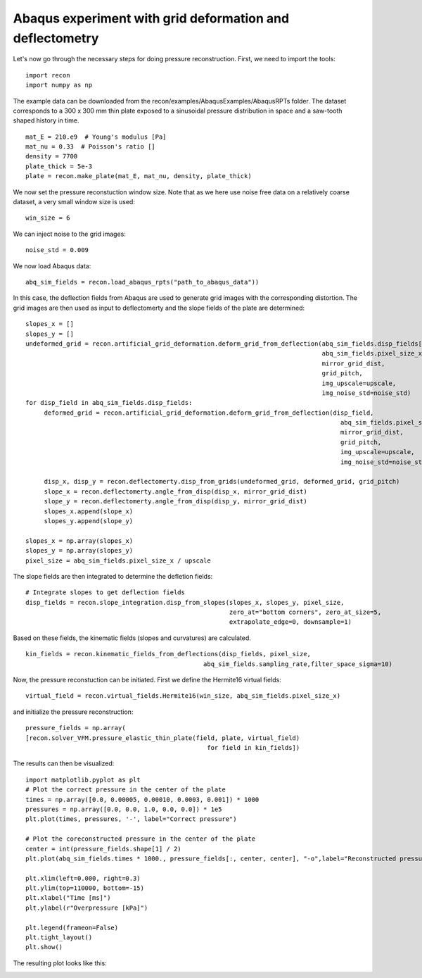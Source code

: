 Abaqus experiment with grid deformation and deflectometry
=========================================================


Let's now go through the necessary steps for doing pressure reconstruction.
First, we need to import the tools::

     import recon
     import numpy as np

The example data can be downloaded from the recon/examples/AbaqusExamples/AbaqusRPTs folder. 
The dataset corresponds to a 300 x 300 mm  thin plate exposed to a sinusoidal pressure distribution in space and a saw-tooth shaped history in time.
::

     mat_E = 210.e9  # Young's modulus [Pa]
     mat_nu = 0.33  # Poisson's ratio []
     density = 7700
     plate_thick = 5e-3
     plate = recon.make_plate(mat_E, mat_nu, density, plate_thick)
     

We now set the pressure reconstuction window size. 
Note that as we here use noise free data on a relatively coarse dataset, a very small window size is used::

     win_size = 6

We can inject noise to the grid images::
     
     noise_std = 0.009

We now load Abaqus data::

     abq_sim_fields = recon.load_abaqus_rpts("path_to_abaqus_data"))


In this case, the deflection fields from Abaqus are used to generate grid images with the corresponding distortion.
The grid images are then used as input to deflectomerty and the slope fields of the plate are determined::

     slopes_x = []
     slopes_y = []
     undeformed_grid = recon.artificial_grid_deformation.deform_grid_from_deflection(abq_sim_fields.disp_fields[0, :, :],
                                                                                     abq_sim_fields.pixel_size_x,
                                                                                     mirror_grid_dist,
                                                                                     grid_pitch,
                                                                                     img_upscale=upscale,
                                                                                     img_noise_std=noise_std)
     for disp_field in abq_sim_fields.disp_fields:
          deformed_grid = recon.artificial_grid_deformation.deform_grid_from_deflection(disp_field,
                                                                                          abq_sim_fields.pixel_size_x,
                                                                                          mirror_grid_dist,
                                                                                          grid_pitch,
                                                                                          img_upscale=upscale,
                                                                                          img_noise_std=noise_std)

          disp_x, disp_y = recon.deflectomerty.disp_from_grids(undeformed_grid, deformed_grid, grid_pitch)
          slope_x = recon.deflectomerty.angle_from_disp(disp_x, mirror_grid_dist)
          slope_y = recon.deflectomerty.angle_from_disp(disp_y, mirror_grid_dist)
          slopes_x.append(slope_x)
          slopes_y.append(slope_y)

     slopes_x = np.array(slopes_x)
     slopes_y = np.array(slopes_y)
     pixel_size = abq_sim_fields.pixel_size_x / upscale

The slope fields are then integrated to determine the defletion fields::

     # Integrate slopes to get deflection fields
     disp_fields = recon.slope_integration.disp_from_slopes(slopes_x, slopes_y, pixel_size,
                                                            zero_at="bottom corners", zero_at_size=5,
                                                            extrapolate_edge=0, downsample=1)
     
Based on these fields, the kinematic fields (slopes and curvatures) are calculated. 
::

     kin_fields = recon.kinematic_fields_from_deflections(disp_fields, pixel_size,
                                                     abq_sim_fields.sampling_rate,filter_space_sigma=10)

Now, the pressure reconstuction can be initiated. First we define the Hermite16 virtual fields::

     virtual_field = recon.virtual_fields.Hermite16(win_size, abq_sim_fields.pixel_size_x)

and initialize the pressure reconstruction::

     pressure_fields = np.array(
     [recon.solver_VFM.pressure_elastic_thin_plate(field, plate, virtual_field) 
                                                      for field in kin_fields])


The results can then be visualized::

     import matplotlib.pyplot as plt
     # Plot the correct pressure in the center of the plate
     times = np.array([0.0, 0.00005, 0.00010, 0.0003, 0.001]) * 1000
     pressures = np.array([0.0, 0.0, 1.0, 0.0, 0.0]) * 1e5
     plt.plot(times, pressures, '-', label="Correct pressure")

     # Plot the coreconstructed pressure in the center of the plate
     center = int(pressure_fields.shape[1] / 2)
     plt.plot(abq_sim_fields.times * 1000., pressure_fields[:, center, center], "-o",label="Reconstructed pressure")

     plt.xlim(left=0.000, right=0.3)
     plt.ylim(top=110000, bottom=-15)
     plt.xlabel("Time [ms]")
     plt.ylabel(r"Overpressure [kPa]")

     plt.legend(frameon=False)
     plt.tight_layout()
     plt.show()

The resulting plot looks like this:

.. image:: ./figures/minimalExamplePressure.png
   :scale: 80 %
   :alt: The results
   :align: center


